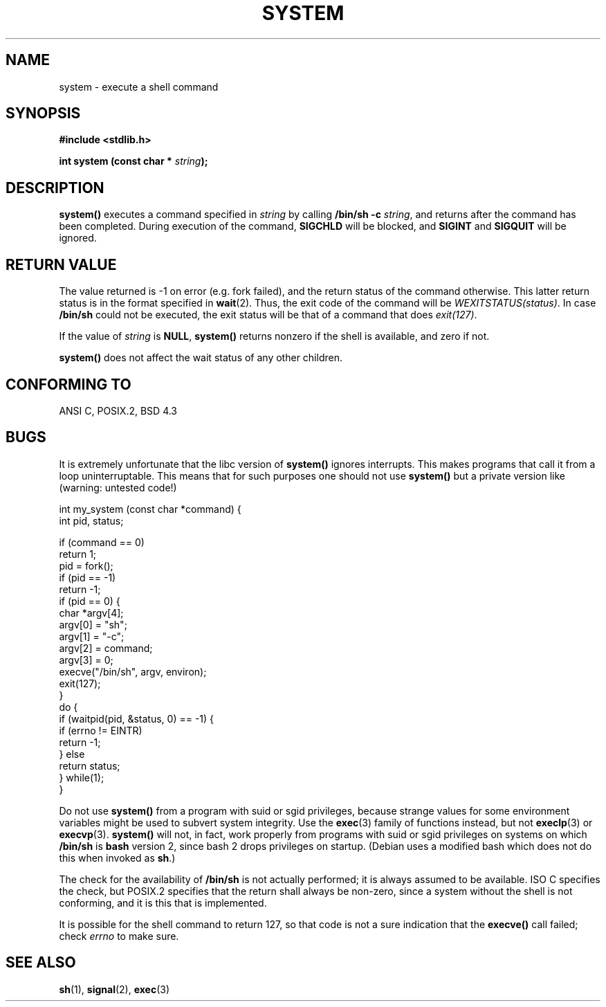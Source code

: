 .\" (c) 1993 by Thomas Koenig (ig25@rz.uni-karlsruhe.de)
.\"
.\" Permission is granted to make and distribute verbatim copies of this
.\" manual provided the copyright notice and this permission notice are
.\" preserved on all copies.
.\"
.\" Permission is granted to copy and distribute modified versions of this
.\" manual under the conditions for verbatim copying, provided that the
.\" entire resulting derived work is distributed under the terms of a
.\" permission notice identical to this one
.\" 
.\" Since the Linux kernel and libraries are constantly changing, this
.\" manual page may be incorrect or out-of-date.  The author(s) assume no
.\" responsibility for errors or omissions, or for damages resulting from
.\" the use of the information contained herein.  The author(s) may not
.\" have taken the same level of care in the production of this manual,
.\" which is licensed free of charge, as they might when working
.\" professionally.
.\" 
.\" Formatted or processed versions of this manual, if unaccompanied by
.\" the source, must acknowledge the copyright and authors of this work.
.\" License.
.\" Modified Sat Jul 24 17:51:15 1993 by Rik Faith (faith@cs.unc.edu)
.\" Modified 11 May 1998 by Joseph S. Myers (jsm28@cam.ac.uk)
.\" Modified 14 May 2001 by aeb
.\"
.TH SYSTEM 3  1998-05-11 "GNU" "Linux Programmer's Manual"
.SH NAME
system \- execute a shell command
.SH SYNOPSIS
.nf
.B #include <stdlib.h>
.sp
.BI "int system (const char * " "string" ");"
.fi
.SH DESCRIPTION
.B system()
executes a command specified in
.I string
by calling
.BR "/bin/sh -c"
.IR string ,
and returns after the command has been completed.
During execution of the command,
.B SIGCHLD
will be blocked, and
.B SIGINT
and
.B SIGQUIT
will be ignored.
.SH "RETURN VALUE"
The value returned is \-1 on error (e.g. fork failed),
and the return status of the command otherwise.
This latter return status is in the format
specified in
.BR wait (2).
Thus, the exit code of the command will be
.IR WEXITSTATUS(status) .
In case
.B "/bin/sh"
could not be executed, the exit status will be that of
a command that does
.IR exit(127) .
.PP
If the value of
.I string
is 
.BR NULL ,
.B system()
returns nonzero if the shell is available, and zero if not.
.PP
.B system()
does not affect the wait status of any other children.
.SH "CONFORMING TO"
ANSI C, POSIX.2, BSD 4.3
.SH BUGS
.PP
It is extremely unfortunate that the libc version of
.B system()
ignores interrupts.  This makes programs that call it
from a loop uninterruptable.  This means that for such
purposes one should not use
.B system()
but a private version like (warning: untested code!)
.br
.nf

int my_system (const char *command) {
    int pid, status;

    if (command == 0)
        return 1;
    pid = fork();
    if (pid == -1)
        return -1;
    if (pid == 0) {
        char *argv[4];
        argv[0] = "sh";
        argv[1] = "-c";
        argv[2] = command;
        argv[3] = 0;
        execve("/bin/sh", argv, environ);
        exit(127);
    }
    do {
        if (waitpid(pid, &status, 0) == -1) {
            if (errno != EINTR)
                return -1;
        } else
            return status;
    } while(1);
}
.fi
.PP
Do not use
.B system()
from a program with suid or sgid privileges, because strange values for
some environment variables might be used to subvert system integrity.
Use the
.BR exec (3)
family of functions instead, but not
.BR execlp (3)
or
.BR execvp (3).
.B system()
will not, in fact, work properly from programs with suid or sgid
privileges on systems on which
.B /bin/sh
is
.B bash
version 2, since bash 2 drops privileges on startup.  (Debian uses a
modified bash which does not do this when invoked as
.BR sh .)
.PP
The check for the availability of
.B /bin/sh
is not actually performed; it is always assumed to be available.  ISO
C specifies the check, but POSIX.2 specifies that the return shall
always be non-zero, since a system without the shell is not
conforming, and it is this that is implemented.
.PP
It is possible for the shell command to return 127, so that code is not a sure
indication that the
.B execve()
call failed; check
.I errno
to make sure.
.SH "SEE ALSO"
.BR sh (1),
.BR signal (2),
.BR exec (3)
